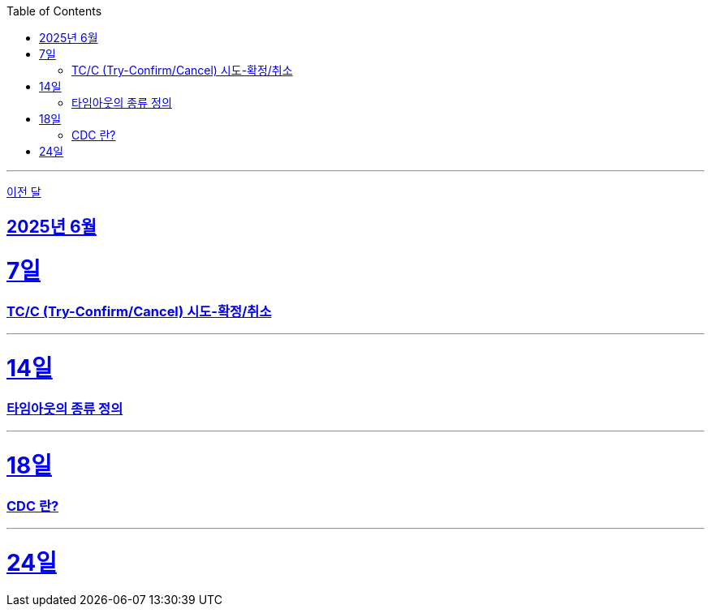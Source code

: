 // Metadata:
:description: Week I Learnt
:keywords: study, til, lwil
// Settings:
:doctype: book
:toc: left
:toclevels: 4
:sectlinks:
:icons: font
:hardbreaks:

---
https://github.com/picbel/WIL/blob/main/2025/05/wil.adoc[이전 달]

[[section-202506]]
== 2025년 6월

[[section-202506-7일]]
7일
===
### TC/C (Try-Confirm/Cancel) 시도-확정/취소

---

[[section-202506-14일]]
14일
===
### 타임아웃의 종류 정의

---

[[section-202506-18일]]
18일
===
### CDC 란?

---

[[section-202506-24일]]
24일
===

